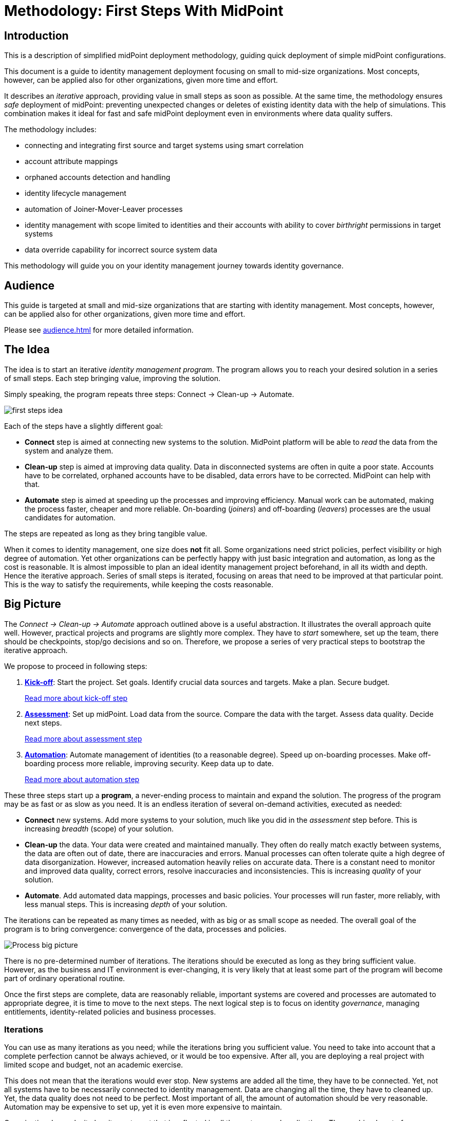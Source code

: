 = Methodology: First Steps With MidPoint
:page-nav-title: First Steps With MidPoint
:page-toc: top
:experimental:

== Introduction

This is a description of simplified midPoint deployment methodology, guiding quick deployment of simple midPoint configurations.

This document is a guide to identity management deployment focusing on small to mid-size organizations.
Most concepts, however, can be applied also for other organizations, given more time and effort.

It describes an _iterative_ approach, providing value in small steps as soon as possible.
At the same time, the methodology ensures _safe_ deployment of midPoint: preventing unexpected changes or deletes of existing identity data with the help of simulations.
This combination makes it ideal for fast and safe midPoint deployment even in environments where data quality suffers.

The methodology includes:

* connecting and integrating first source and target systems using smart correlation
* account attribute mappings
* orphaned accounts detection and handling
* identity lifecycle management
* automation of Joiner-Mover-Leaver processes
* identity management with scope limited to identities and their accounts with ability to cover _birthright_ permissions in target systems
* data override capability for incorrect source system data

This methodology will guide you on your identity management journey towards identity governance.

== Audience

This guide is targeted at small and mid-size organizations that are starting with identity management.
Most concepts, however, can be applied also for other organizations, given more time and effort.

Please see xref:audience.adoc[] for more detailed information.

== The Idea

The idea is to start an iterative _identity management program_.
The program allows you to reach your desired solution in a series of small steps.
Each step bringing value, improving the solution.

Simply speaking, the program repeats three steps: Connect -> Clean-up -> Automate.

image::first-steps-idea.png[]

Each of the steps have a slightly different goal:

* *Connect* step is aimed at connecting new systems to the solution.
MidPoint platform will be able to _read_ the data from the system and analyze them.

* *Clean-up* step is aimed at improving data quality.
Data in disconnected systems are often in quite a poor state.
Accounts have to be correlated, orphaned accounts have to be disabled, data errors have to be corrected.
MidPoint can help with that.

* *Automate* step is aimed at speeding up the processes and improving efficiency.
Manual work can be automated, making the process faster, cheaper and more reliable.
On-boarding (_joiners_) and off-boarding (_leavers_) processes are the usual candidates for automation.

The steps are repeated as long as they bring tangible value.

When it comes to identity management, one size does *not* fit all.
Some organizations need strict policies, perfect visibility or high degree of automation.
Yet other organizations can be perfectly happy with just basic integration and automation, as long as the cost is reasonable.
It is almost impossible to plan an ideal identity management project beforehand, in all its width and depth.
Hence the iterative approach.
Series of small steps is iterated, focusing on areas that need to be improved at that particular point.
This is the way to satisfy the requirements, while keeping the costs reasonable.

== Big Picture

The _Connect -> Clean-up -> Automate_ approach outlined above is a useful abstraction.
It illustrates the overall approach quite well.
However, practical projects and programs are slightly more complex.
They have to _start_ somewhere, set up the team, there should be checkpoints, stop/go decisions and so on.
Therefore, we propose a series of very practical steps to bootstrap the iterative approach.

We propose to proceed in following steps:

. *xref:kick-off/[Kick-off]*: Start the project.
Set goals.
Identify crucial data sources and targets.
Make a plan.
Secure budget.
+
xref:kick-off/[Read more about kick-off step]

. *xref:assessment/[Assessment]*: Set up midPoint.
Load data from the source.
Compare the data with the target.
Assess data quality.
Decide next steps.
+
xref:assessment/[Read more about assessment step]

. *xref:automation/[Automation]*: Automate management of identities (to a reasonable degree).
Speed up on-boarding processes.
Make off-boarding process more reliable, improving security.
Keep data up to date.
+
xref:automation/[Read more about automation step]

These three steps start up a *program*, a never-ending process to maintain and expand the solution.
The progress of the program may be as fast or as slow as you need.
It is an endless iteration of several on-demand activities, executed as needed:

* *Connect* new systems.
Add more systems to your solution, much like you did in the _assessment_ step before.
This is increasing _breadth_ (scope) of your solution.

* *Clean-up* the data.
Your data were created and maintained manually.
They often do really match exactly between systems, the data are often out of date, there are inaccuracies and errors.
Manual processes can often tolerate quite a high degree of data disorganization.
However, increased automation heavily relies on accurate data.
There is a constant need to monitor and improved data quality, correct errors, resolve inaccuracies and inconsistencies.
This is increasing _quality_ of your solution.

* *Automate*.
Add automated data mappings, processes and basic policies.
Your processes will run faster, more reliably, with less manual steps.
This is increasing _depth_ of your solution.

The iterations can be repeated as many times as needed, with as big or as small scope as needed.
The overall goal of the program is to bring convergence: convergence of the data, processes and policies.

image::first-steps-big-picture.png[Process big picture]

There is no pre-determined number of iterations.
The iterations should be executed as long as they bring sufficient value.
However, as the business and IT environment is ever-changing, it is very likely that at least some part of the program will become part of ordinary operational routine.

Once the first steps are complete, data are reasonably reliable, important systems are covered and processes are automated to appropriate degree, it is time to move to the next steps.
The next logical step is to focus on identity _governance_, managing entitlements, identity-related policies and business processes.

=== Iterations

You can use as many iterations as you need; while the iterations bring you sufficient value.
You need to take into account that a complete perfection cannot be always achieved, or it would be too expensive.
After all, you are deploying a real project with limited scope and budget, not an academic exercise.

This does not mean that the iterations would ever stop.
New systems are added all the time, they have to be connected.
Yet, not all systems have to be necessarily connected to identity management.
Data are changing all the time, they have to cleaned up.
Yet, the data quality does not need to be perfect.
Most important of all, the amount of automation should be very reasonable.
Automation may be expensive to set up, yet it is even more expensive to maintain.

Organizational complexity has its cost, cost that is reflected in all the systems and applications.
The combined cost of organizational complexity on the entire IT infrastructure is enormous.
Try to reduce organizational complexity as much as you can.
However, chances are that this not in your hands.
Maybe all you can do is to handle the complexity.
Once again, iterations will help you to manage effort, time and costs.

== Why MidPoint?

Why we think midPoint is the best tool for this kind of approach?

* MidPoint is open source platform.
There is a very little up-front investment.
There are no licence costs that need to be paid before project starts.

* MidPoint is completely open.
All the software is publicly available as well as all the documentation.
The very first steps (e.g. prototyping) can be done by internal staff, without a need for expensive consulting services.

* MidPoint is available immediately.
Just https://evolveum.com/download/[download it] and try it out.
No need to do any paperwork, no need to sign any contracts, no need to request access to software.
You do not even have to register, or agree to unintelligible terms of use.
Just go ahead, click the link and try it now.

* Professional support. TODO.

== What's Next

Where does it lead? -> IGA (Set up roles and policies, manage applications, entitlements, organizational structure, etc.) ... once the solution is mature enough
